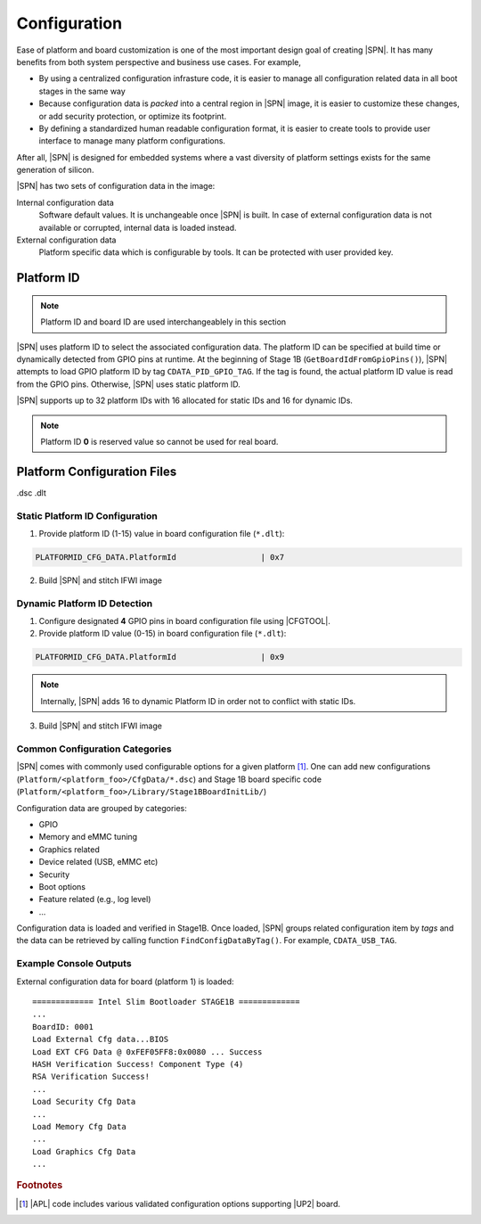 .. _configuration-feature:

Configuration
---------------------

Ease of platform and board customization is one of the most important design goal of creating |SPN|. It has many benefits from both system perspective and business use cases. For example,

* By using a centralized configuration infrasture code, it is easier to manage all configuration related data in all boot stages in the same way
* Because configuration data is *packed* into a central region in |SPN| image, it is easier to customize these changes, or add security protection, or optimize its footprint.
* By defining a standardized human readable configuration format, it is easier to create tools to provide user interface to manage many platform configurations.

After all, |SPN| is designed for embedded systems where a vast diversity of platform settings exists for the same generation of silicon.

|SPN| has two sets of configuration data in the image:

Internal configuration data
  Software default values. It is unchangeable once |SPN| is built. In case of external configuration data is not available or corrupted, internal data is loaded instead.

External configuration data
  Platform specific data which is configurable by tools. It can be protected with user provided key.

.. _platform-id:


Platform ID
^^^^^^^^^^^^^

.. note:: Platform ID and board ID are used interchangeablely in this section

|SPN| uses platform ID to select the associated configuration data. The platform ID can be specified at build time or dynamically detected from GPIO pins at runtime. At the beginning of Stage 1B (``GetBoardIdFromGpioPins()``), |SPN| attempts to load GPIO platform ID by tag ``CDATA_PID_GPIO_TAG``. If the tag is found, the actual platform ID value is read from the GPIO pins. Otherwise, |SPN| uses static platform ID.

|SPN| supports up to 32 platform IDs with 16 allocated for static IDs and 16 for dynamic IDs.

.. note:: Platform ID **0** is reserved value so cannot be used for real board.


Platform Configuration Files
^^^^^^^^^^^^^^^^^^^^^^^^^^^^^

.dsc
.dlt



.. _static-platform-id:

Static Platform ID Configuration
"""""""""""""""""""""""""""""""""

1. Provide platform ID (1-15) value in board configuration file (``*.dlt``):

.. code::

  PLATFORMID_CFG_DATA.PlatformId                  | 0x7

2. Build |SPN| and stitch IFWI image



.. _dynamic-platform-id:

Dynamic Platform ID Detection
"""""""""""""""""""""""""""""""""

1. Configure designated **4** GPIO pins in board configuration file using |CFGTOOL|.

2. Provide platform ID value (0-15) in board configuration file (``*.dlt``):

.. code::

  PLATFORMID_CFG_DATA.PlatformId                  | 0x9

.. note:: Internally, |SPN| adds 16 to dynamic Platform ID in order not to conflict with static IDs.

3. Build |SPN| and stitch IFWI image


Common Configuration Categories
"""""""""""""""""""""""""""""""""
|SPN| comes with commonly used configurable options for a given platform [#f2]_. One can add new configurations (``Platform/<platform_foo>/CfgData/*.dsc``) and Stage 1B board specific code (``Platform/<platform_foo>/Library/Stage1BBoardInitLib/``)

Configuration data are grouped by categories:

* GPIO
* Memory and eMMC tuning
* Graphics related
* Device related (USB, eMMC etc)
* Security
* Boot options
* Feature related (e.g., log level)
* ...

Configuration data is loaded and verified in Stage1B. Once loaded, |SPN| groups related configuration item by *tags* and the data can be retrieved by calling function ``FindConfigDataByTag()``. For example, ``CDATA_USB_TAG``.

Example Console Outputs
"""""""""""""""""""""""""

External configuration data for board (platform 1) is loaded::

  ============= Intel Slim Bootloader STAGE1B =============
  ...
  BoardID: 0001
  Load External Cfg data...BIOS
  Load EXT CFG Data @ 0xFEF05FF8:0x0080 ... Success
  HASH Verification Success! Component Type (4)
  RSA Verification Success!
  ...
  Load Security Cfg Data
  ...
  Load Memory Cfg Data
  ...
  Load Graphics Cfg Data
  ...

.. rubric:: Footnotes

.. [#f2] |APL| code includes various validated configuration options supporting |UP2| board.

